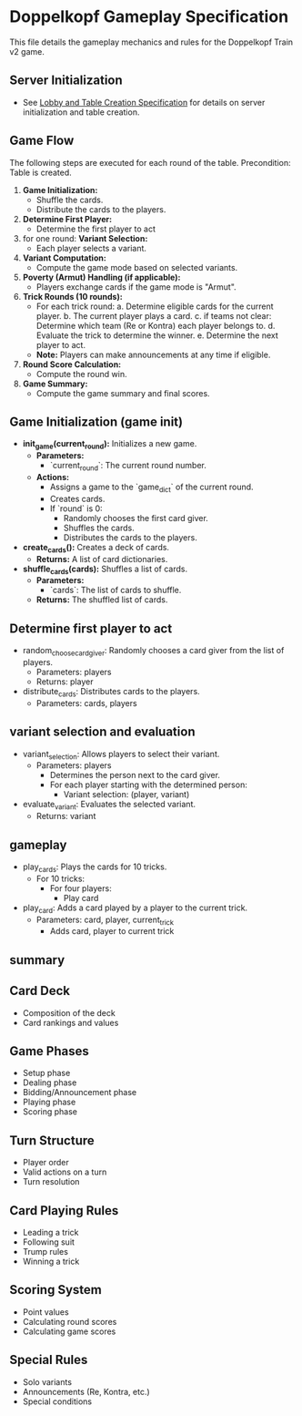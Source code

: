 * Doppelkopf Gameplay Specification

This file details the gameplay mechanics and rules for the Doppelkopf Train v2 game.

** Server Initialization
   - See [[./lobby_and_table_creation_specification.org][Lobby and Table Creation Specification]] for details on server initialization and table creation.

** Game Flow
   The following steps are executed for each round of the table.
   Precondition: Table is created.

   1. **Game Initialization:**
      - Shuffle the cards.
      - Distribute the cards to the players.
   2. **Determine First Player:**
      - Determine the first player to act
   3. for one round:
      **Variant Selection:**
      - Each player selects a variant.
   4. **Variant Computation:**
      - Compute the game mode based on selected variants.
   5. **Poverty (Armut) Handling (if applicable):**
      - Players exchange cards if the game mode is "Armut".
   6. **Trick Rounds (10 rounds):**
      - For each trick round:
        a. Determine eligible cards for the current player.
        b. The current player plays a card.
        c. if teams not clear:
              Determine which team (Re or Kontra) each player belongs to.
        d. Evaluate the trick to determine the winner.
        e. Determine the next player to act.     
      - *Note:* Players can make announcements at any time if eligible.
   8. **Round Score Calculation:**
      - Compute the round win.
   9. **Game Summary:**
      - Compute the game summary and final scores.


** Game Initialization (game init)
   - **init_game(current_round):** Initializes a new game.
     - *Parameters:*
       - `current_round`: The current round number.
     - *Actions:*
       - Assigns a game to the `game_dict` of the current round.
       - Creates cards.
       - If `round` is 0:
         - Randomly chooses the first card giver.
         - Shuffles the cards.
         - Distributes the cards to the players.
   - **create_cards():** Creates a deck of cards.
     - *Returns:* A list of card dictionaries.
   - **shuffle_cards(cards):** Shuffles a list of cards.
     - *Parameters:*
       - `cards`: The list of cards to shuffle.
     - *Returns:* The shuffled list of cards.

** Determine first player to act
   - random_choose_card_giver: Randomly chooses a card giver from the list of players.
     - Parameters: players
     - Returns: player
   - distribute_cards: Distributes cards to the players.
     - Parameters: cards, players


** variant selection and evaluation
   - variant_selection: Allows players to select their variant.
     - Parameters: players
       - Determines the person next to the card giver.
       - For each player starting with the determined person:
         - Variant selection: (player, variant)
   - evaluate_variant: Evaluates the selected variant.
     - Returns: variant

** gameplay
   - play_cards: Plays the cards for 10 tricks.
     - For 10 tricks:
       - For four players:
         - Play card
   - play_card: Adds a card played by a player to the current trick.
     - Parameters: card, player, current_trick
       - Adds card, player to current trick
** summary

** Card Deck
   - Composition of the deck
   - Card rankings and values

** Game Phases
   - Setup phase
   - Dealing phase
   - Bidding/Announcement phase
   - Playing phase
   - Scoring phase
   

** Turn Structure
   - Player order
   - Valid actions on a turn
   - Turn resolution

** Card Playing Rules
   - Leading a trick
   - Following suit
   - Trump rules
   - Winning a trick

** Scoring System
   - Point values
   - Calculating round scores
   - Calculating game scores

** Special Rules
   - Solo variants
   - Announcements (Re, Kontra, etc.)
   - Special conditions
